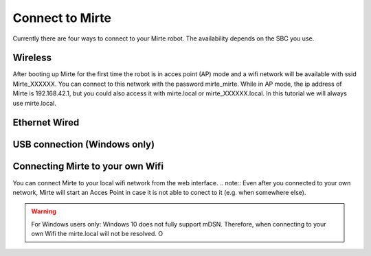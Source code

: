 Connect to Mirte
################

Currently there are four ways to connect to your Mirte robot. The availability depends on the SBC you use. 



Wireless
========

After booting up Mirte for the first time the robot is in acces point (AP) mode and a wifi network will be available with ssid Mirte_XXXXXX. You can connect to this network with the password mirte_mirte. While in AP mode, the ip address of Mirte is 192.168.42.1, but you could also access it with mirte.local or mirte_XXXXXX.local. In this tutorial we will always use mirte.local. 

Ethernet Wired
==============




USB connection (Windows only)
=============================





Connecting Mirte to your own Wifi
=================================

You can connect Mirte to your local wifi network from the web interface.
.. note::
Even after you connected to your own network, Mirte will start an Acces Point in case it is not able to conect to it (e.g. when somewhere else).

.. warning::
   For Windows users only: Windows 10 does not fully support mDSN. Therefore, when connecting to your own Wifi the mirte.local will not be resolved. O


